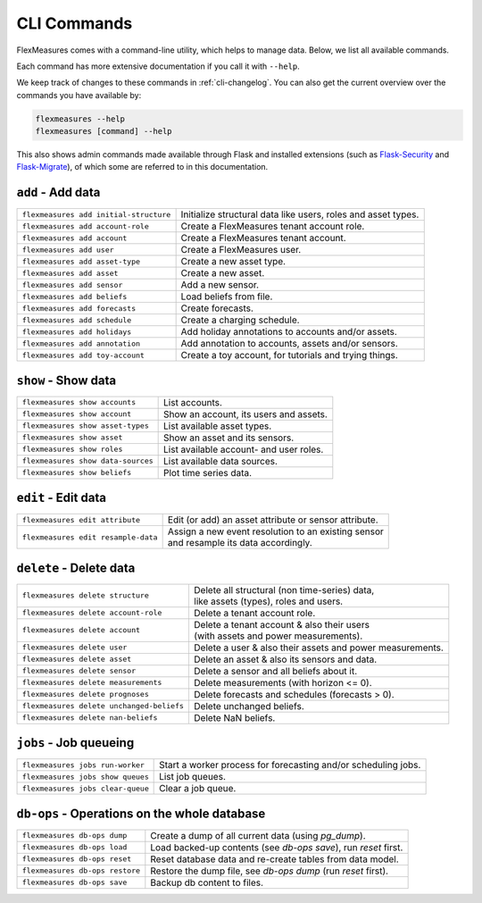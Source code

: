 .. _cli:

CLI Commands
=============================

FlexMeasures comes with a command-line utility, which helps to manage data.
Below, we list all available commands.

Each command has more extensive documentation if you call it with ``--help``.

We keep track of changes to these commands in :ref:`cli-changelog`.
You can also get the current overview over the commands you have available by:

.. code-block:: console

    flexmeasures --help
    flexmeasures [command] --help


This also shows admin commands made available through Flask and installed extensions (such as `Flask-Security <https://flask-security-too.readthedocs.io>`_ and `Flask-Migrate <https://flask-migrate.readthedocs.io>`_),
of which some are referred to in this documentation.


``add`` - Add data
--------------

================================================= =======================================
``flexmeasures add initial-structure``            Initialize structural data like users, roles and asset types. 
``flexmeasures add account-role``                 Create a FlexMeasures tenant account role.
``flexmeasures add account``                      Create a FlexMeasures tenant account.
``flexmeasures add user``                         Create a FlexMeasures user.
``flexmeasures add asset-type``                   Create a new asset type.
``flexmeasures add asset``                        Create a new asset.
``flexmeasures add sensor``                       Add a new sensor.
``flexmeasures add beliefs``                      Load beliefs from file.
``flexmeasures add forecasts``                    Create forecasts.
``flexmeasures add schedule``                     Create a charging schedule.
``flexmeasures add holidays``                     Add holiday annotations to accounts and/or assets.
``flexmeasures add annotation``                   Add annotation to accounts, assets and/or sensors.
``flexmeasures add toy-account``                  Create a toy account, for tutorials and trying things.
================================================= =======================================


``show`` - Show data
--------------

================================================= =======================================
``flexmeasures show accounts``                    List accounts.
``flexmeasures show account``                     Show an account, its users and assets.
``flexmeasures show asset-types``                 List available asset types.
``flexmeasures show asset``                       Show an asset and its sensors.
``flexmeasures show roles``                       List available account- and user roles.
``flexmeasures show data-sources``                List available data sources.
``flexmeasures show beliefs``                     Plot time series data.
================================================= =======================================



``edit`` - Edit data
--------------

================================================= =======================================
``flexmeasures edit attribute``                   Edit (or add) an asset attribute or sensor attribute.
``flexmeasures edit resample-data``               | Assign a new event resolution to an existing sensor
                                                  | and resample its data accordingly.
================================================= =======================================


``delete`` - Delete data
--------------

================================================= =======================================
``flexmeasures delete structure``                 | Delete all structural (non time-series) data, 
                                                  | like assets (types), roles and users.
``flexmeasures delete account-role``              Delete a tenant account role.
``flexmeasures delete account``                   | Delete a tenant account & also their users
                                                  | (with assets and power measurements).
``flexmeasures delete user``                      Delete a user & also their assets and power measurements.
``flexmeasures delete asset``                     Delete an asset & also its sensors and data.
``flexmeasures delete sensor``                    Delete a sensor and all beliefs about it.
``flexmeasures delete measurements``              Delete measurements (with horizon <= 0).
``flexmeasures delete prognoses``                 Delete forecasts and schedules (forecasts > 0).
``flexmeasures delete unchanged-beliefs``         Delete unchanged beliefs.
``flexmeasures delete nan-beliefs``               Delete NaN beliefs.
================================================= =======================================


``jobs`` - Job queueing
--------------

================================================= =======================================
``flexmeasures jobs run-worker``                  Start a worker process for forecasting and/or scheduling jobs.
``flexmeasures jobs show queues``                 List job queues.
``flexmeasures jobs clear-queue``                 Clear a job queue.
================================================= =======================================


``db-ops`` - Operations on the whole database
--------------

================================================= =======================================
``flexmeasures db-ops dump``                      Create a dump of all current data (using `pg_dump`).
``flexmeasures db-ops load``                      Load backed-up contents (see `db-ops save`), run `reset` first.
``flexmeasures db-ops reset``                     Reset database data and re-create tables from data model.
``flexmeasures db-ops restore``                   Restore the dump file, see `db-ops dump` (run `reset` first).
``flexmeasures db-ops save``                      Backup db content to files.
================================================= =======================================
